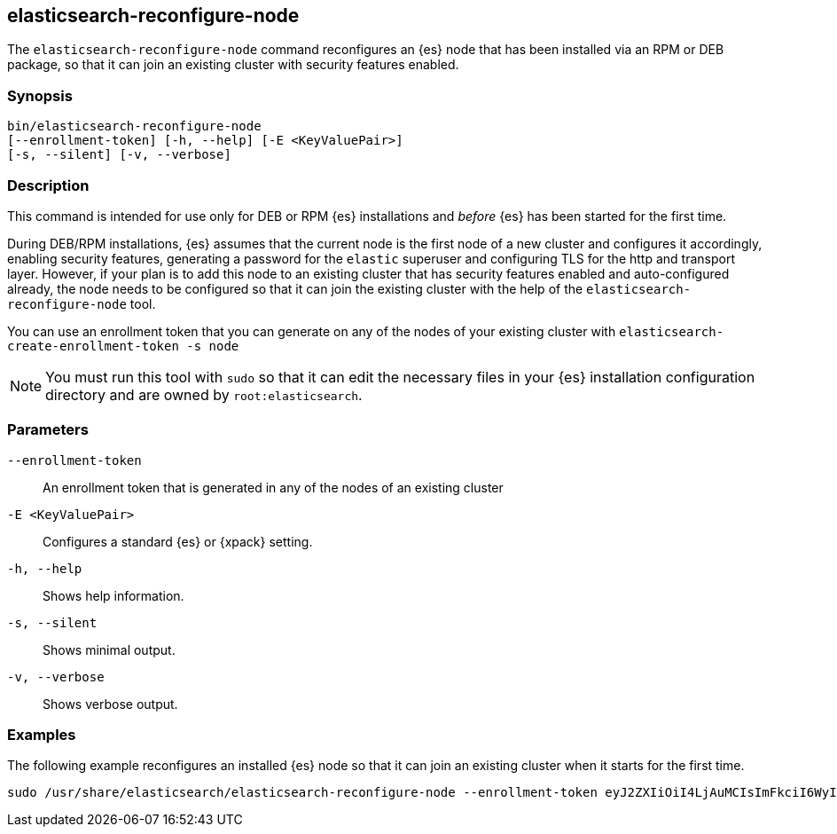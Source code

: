 [[reconfigure-node]]
== elasticsearch-reconfigure-node

The `elasticsearch-reconfigure-node` command reconfigures an {es} node that has been installed via
an RPM or DEB package, so that it can join an existing cluster with security features enabled.

[discrete]
=== Synopsis

[source,shell]
-----------------------------------------------------
bin/elasticsearch-reconfigure-node
[--enrollment-token] [-h, --help] [-E <KeyValuePair>]
[-s, --silent] [-v, --verbose]
-----------------------------------------------------


[discrete]
=== Description

This command is intended for use only for DEB or RPM {es} installations
and _before_ {es} has been started for the first time.

During DEB/RPM installations, {es} assumes that the current node is the
first node of a new cluster and configures it accordingly, enabling
security features, generating a password for the `elastic` superuser
and configuring TLS for the http and transport layer. However, if your
plan is to add this node to an existing cluster that has security
features enabled and auto-configured already, the node needs to be
configured so that it can join the existing cluster with the help of the
`elasticsearch-reconfigure-node` tool.

You can use an enrollment token that you can generate on any of the
nodes of your existing cluster with `elasticsearch-create-enrollment-token -s node`

NOTE: You must run this tool with `sudo` so that it can edit the necessary files
in your {es} installation configuration directory and are owned by `root:elasticsearch`.


[discrete]
[[reconfigure-node-parameters]]
=== Parameters

`--enrollment-token`:: An enrollment token that is generated in any of the
nodes of an existing cluster

`-E <KeyValuePair>`:: Configures a standard {es} or {xpack} setting.

`-h, --help`:: Shows help information.

`-s, --silent`:: Shows minimal output.

`-v, --verbose`:: Shows verbose output.

[discrete]
=== Examples

The following example reconfigures an installed {es} node so that it can join an existing cluster when it starts for the first time.
[source,shell]
--------------------------------------------------
sudo /usr/share/elasticsearch/elasticsearch-reconfigure-node --enrollment-token eyJ2ZXIiOiI4LjAuMCIsImFkciI6WyIxOTIuMTY4LjEuMTY6OTIwMCJdLCJmZ3IiOiI4NGVhYzkyMzAyMWQ1MjcyMmQxNTFhMTQwZmM2ODI5NmE5OWNiNmU0OGVhZjYwYWMxYzljM2I3ZDJjOTg2YTk3Iiwia2V5IjoiUy0yUjFINEJrNlFTMkNEY1dVV1g6QS0wSmJxM3hTRy1haWxoQTdPWVduZyJ9
--------------------------------------------------
